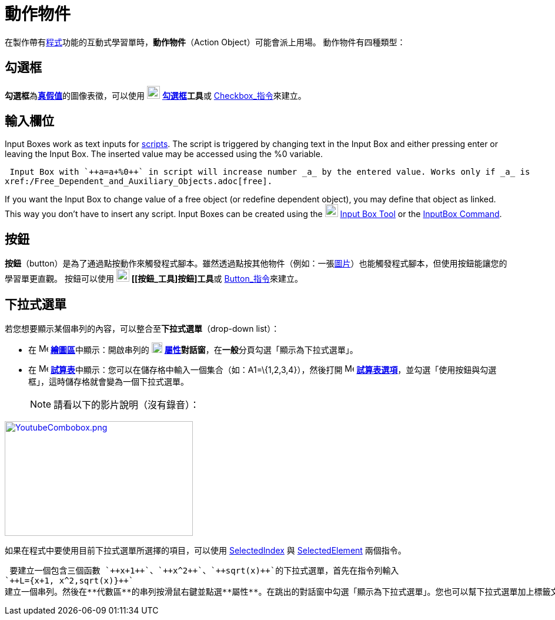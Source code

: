 = 動作物件
ifdef::env-github[:imagesdir: /zh/modules/ROOT/assets/images]

在製作帶有xref:/編寫程式.adoc[程式]功能的互動式學習單時，*動作物件*（Action Object）可能會派上用場。
動作物件有四種類型：

== 勾選框

**勾選框**為**xref:/真假值.adoc[真假值]**的圖像表徵，可以使用 image:22px-Mode_showcheckbox.svg.png[Mode
showcheckbox.svg,width=22,height=22] **xref:/tools/勾選框.adoc[勾選框]工具**或
xref:/commands/Checkbox.adoc[Checkbox_指令]來建立。

== 輸入欄位

Input Boxes work as text inputs for xref:/s_index_php?title=Scripting_action=edit_redlink=1.adoc[scripts]. The script is
triggered by changing text in the Input Box and either pressing enter or leaving the Input Box. The inserted value may
be accessed using the %0 variable.

[EXAMPLE]
====
 Input Box with `++a=a+%0++` in script will increase number _a_ by the entered value. Works only if _a_ is
xref:/Free_Dependent_and_Auxiliary_Objects.adoc[free].

====

If you want the Input Box to change value of a free object (or redefine dependent object), you may define that object as
linked. This way you don't have to insert any script. Input Boxes can be created using the
image:22px-Mode_textfieldaction.svg.png[Mode textfieldaction.svg,width=22,height=22]
xref:/s_index_php?title=Input_Box_Tool_action=edit_redlink=1.adoc[Input Box Tool] or the
xref:/InputBox_Command.adoc[InputBox Command].

== 按鈕

*按鈕*（button）是為了通過點按動作來觸發程式腳本。雖然透過點按其他物件（例如：一張xref:/tools/插入圖片.adoc[圖片]）也能觸發程式腳本，但使用按鈕能讓您的學習單更直觀。
按鈕可以使用 image:22px-Mode_buttonaction.svg.png[Mode buttonaction.svg,width=22,height=22] **[[按鈕_工具]按鈕]工具**或
xref:/commands/Button.adoc[Button_指令]來建立。

== 下拉式選單

若您想要顯示某個串列的內容，可以整合至**下拉式選單**（drop-down list）：

* 在 image:16px-Menu_view_graphics.svg.png[Menu view graphics.svg,width=16,height=16]
**xref:/繪圖區.adoc[繪圖區]**中顯示：開啟串列的 image:18px-Menu-options.svg.png[Menu-options.svg,width=18,height=18]
*xref:/屬性.adoc[屬性]對話窗*，在**一般**分頁勾選「顯示為下拉式選單」。
* 在 image:16px-Menu_view_spreadsheet.svg.png[Menu view spreadsheet.svg,width=16,height=16]
**xref:/試算表.adoc[試算表]**中顯示：您可以在儲存格中輸入一個集合（如：A1=\{1,2,3,4}），然後打開
image:16px-Menu_view_spreadsheet.svg.png[Menu view spreadsheet.svg,width=16,height=16]
*xref:/設定.adoc[試算表選項]*，並勾選「使用按鈕與勾選框」，這時儲存格就會變為一個下拉式選單。
+
[NOTE]
====
請看以下的影片說明（沒有錄音）：

====

http://www.youtube.com/watch?v=AzCOVnMjEb0[image:YoutubeCombobox.png[YoutubeCombobox.png,width=320,height=195]]

如果在程式中要使用目前下拉式選單所選擇的項目，可以使用 xref:/commands/SelectedIndex.adoc[SelectedIndex] 與
xref:/commands/SelectedElement.adoc[SelectedElement] 兩個指令。

[EXAMPLE]
====
 要建立一個包含三個函數 `++x+1++`、`++x^2++`、`++sqrt(x)++`的下拉式選單，首先在指令列輸入
`++L={x+1, x^2,sqrt(x)}++`
建立一個串列。然後在**代數區**的串列按滑鼠右鍵並點選**屬性**。在跳出的對話窗中勾選「顯示為下拉式選單」。您也可以幫下拉式選單加上標籤文字。若要在**繪圖區**畫上目前選擇的函數圖形，可到指令列輸入：`++SelectedElement(L)++`。

====
